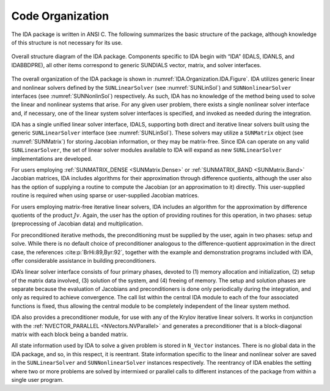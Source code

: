 .. ----------------------------------------------------------------
   SUNDIALS Copyright Start
   Copyright (c) 2025, Lawrence Livermore National Security,
   University of Maryland Baltimore County, and the SUNDIALS contributors.
   Copyright (c) 2013-2025, Lawrence Livermore National Security
   and Southern Methodist University.
   Copyright (c) 2002-2013, Lawrence Livermore National Security.
   All rights reserved.

   See the top-level LICENSE and NOTICE files for details.

   SPDX-License-Identifier: BSD-3-Clause
   SUNDIALS Copyright End
   ----------------------------------------------------------------

.. _IDA.Organization:

*****************
Code Organization
*****************

The IDA package is written in ANSI C. The following summarizes the basic
structure of the package, although knowledge of this structure is not necessary
for its use.

.. _IDA.Organization.IDA.Figure:
.. figure:: /figs/ida/idaorg.png
   :align: center

   Overall structure diagram of the IDA package. Components specific to IDA
   begin with “IDA” (IDALS, IDANLS, and IDABBDPRE), all other items correspond
   to generic SUNDIALS vector, matrix, and solver interfaces.

The overall organization of the IDA package is shown in
:numref:`IDA.Organization.IDA.Figure`. IDA utilizes generic linear and nonlinear
solvers defined by the ``SUNLinearSolver`` (see :numref:`SUNLinSol`) and
``SUNNonlinearSolver`` interfaces (see :numref:`SUNNonlinSol`) respectively. As
such, IDA has no knowledge of the method being used to solve the linear and
nonlinear systems that arise. For any given user problem, there exists a single
nonlinear solver interface and, if necessary, one of the linear system solver
interfaces is specified, and invoked as needed during the integration.

IDA has a single unified linear solver interface, IDALS, supporting both direct
and iterative linear solvers built using the generic ``SUNLinearSolver``
interface (see :numref:`SUNLinSol`). These solvers may utilize a ``SUNMatrix``
object (see :numref:`SUNMatrix`) for storing Jacobian information, or they may
be matrix-free. Since IDA can operate on any valid ``SUNLinearSolver``, the set
of linear solver modules available to IDA will expand as new ``SUNLinearSolver``
implementations are developed.

For users employing :ref:`SUNMATRIX_DENSE <SUNMatrix.Dense>` or
:ref:`SUNMATRIX_BAND <SUNMatrix.Band>` Jacobian matrices, IDA includes algorithms
for their approximation through difference quotients, although the user also has
the option of supplying a routine to compute the Jacobian (or an approximation
to it) directly. This user-supplied routine is required when using sparse or
user-supplied Jacobian matrices.

For users employing matrix-free iterative linear solvers, IDA includes an
algorithm for the approximation by difference quotients of the product
:math:`Jv`. Again, the user has the option of providing routines for this
operation, in two phases: setup (preprocessing of Jacobian data) and
multiplication.

For preconditioned iterative methods, the preconditioning must be supplied by
the user, again in two phases: setup and solve. While there is no default choice
of preconditioner analogous to the difference-quotient approximation in the
direct case, the references :cite:p:`BrHi:89,Byr:92`, together with the example
and demonstration programs included with IDA, offer considerable assistance in
building preconditioners.

IDA’s linear solver interface consists of four primary phases, devoted to (1)
memory allocation and initialization, (2) setup of the matrix data involved, (3)
solution of the system, and (4) freeing of memory. The setup and solution phases
are separate because the evaluation of Jacobians and preconditioners is done
only periodically during the integration, and only as required to achieve
convergence.  The call list within the central IDA module to each of the four
associated functions is fixed, thus allowing the central module to be completely
independent of the linear system method.

IDA also provides a preconditioner module, for use with any of the Krylov
iterative linear solvers. It works in conjunction with the
:ref:`NVECTOR_PARALLEL <NVectors.NVParallel>` and generates a preconditioner
that is a block-diagonal matrix with each block being a banded matrix.

All state information used by IDA to solve a given problem is stored in
``N_Vector`` instances. There is no global data in the IDA package, and so, in
this respect, it is reentrant. State information specific to the linear and
nonlinear solver are saved in the ``SUNLinearSolver`` and ``SUNNonlinearSolver``
instances respectively. The reentrancy of IDA enables the setting where two or
more problems are solved by intermixed or parallel calls to different instances
of the package from within a single user program.
